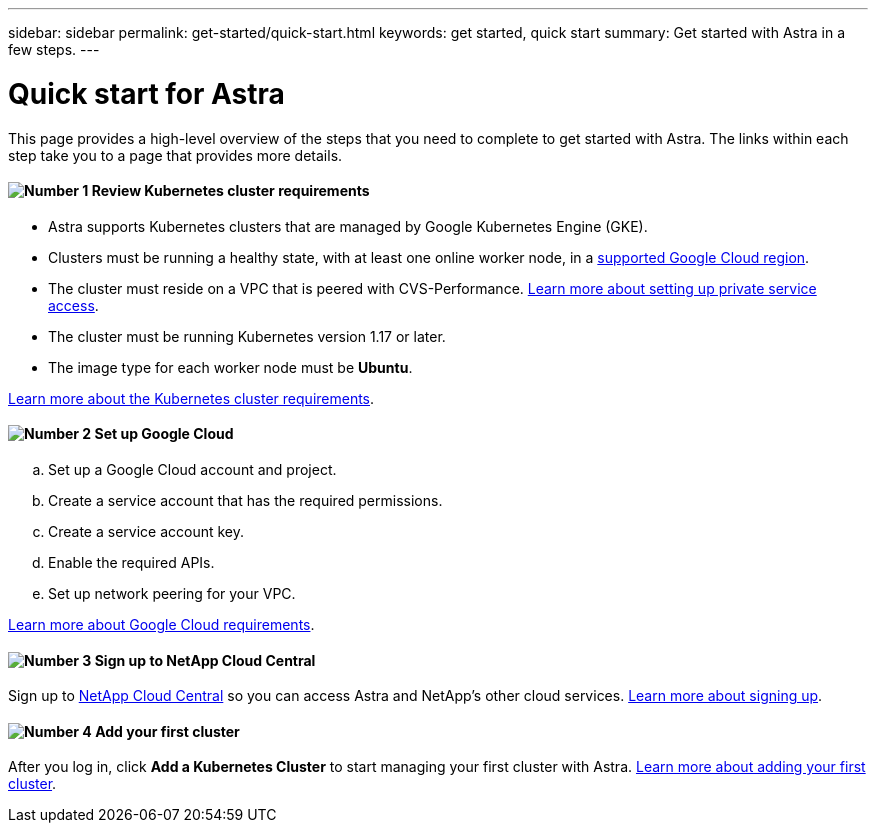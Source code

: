 ---
sidebar: sidebar
permalink: get-started/quick-start.html
keywords: get started, quick start
summary: Get started with Astra in a few steps.
---

= Quick start for Astra
:hardbreaks:
:icons: font
:imagesdir: ../media/get-started/

This page provides a high-level overview of the steps that you need to complete to get started with Astra. The links within each step take you to a page that provides more details.

==== image:number1.png[Number 1] Review Kubernetes cluster requirements

[role="quick-margin-list"]
* Astra supports Kubernetes clusters that are managed by Google Kubernetes Engine (GKE).

* Clusters must be running a healthy state, with at least one online worker node, in a link:requirements.html[supported Google Cloud region].
* The cluster must reside on a VPC that is peered with CVS-Performance. link:https://cloud.google.com/solutions/partners/netapp-cloud-volumes/setting-up-private-services-access[Learn more about setting up private service access].
* The cluster must be running Kubernetes version 1.17 or later.
* The image type for each worker node must be **Ubuntu**.

[role="quick-margin-para"]
link:requirements.html[Learn more about the Kubernetes cluster requirements].

==== image:number2.png[Number 2] Set up Google Cloud

[role="quick-margin-list"]
.. Set up a Google Cloud account and project.
.. Create a service account that has the required permissions.
.. Create a service account key.
.. Enable the required APIs.
.. Set up network peering for your VPC.

[role="quick-margin-para"]
link:set-up-google-cloud.html[Learn more about Google Cloud requirements].

==== image:number3.png[Number 3] Sign up to NetApp Cloud Central

[role="quick-margin-para"]
Sign up to https://cloud.netapp.com[NetApp Cloud Central^] so you can access Astra and NetApp’s other cloud services. link:cloud-central.html[Learn more about signing up].

==== image:number4.png[Number 4] Add your first cluster

[role="quick-margin-para"]
After you log in, click *Add a Kubernetes Cluster* to start managing your first cluster with Astra. link:add-first-cluster.html[Learn more about adding your first cluster].
